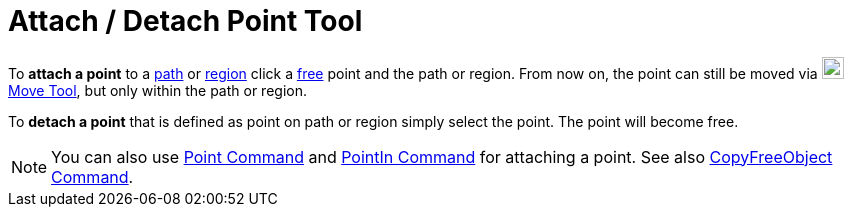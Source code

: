 = Attach / Detach Point Tool

To *attach a point* to a xref:/Geometric_Objects.adoc[path] or xref:/Geometric_Objects.adoc[region] click a
xref:/Free,_Dependent_and_Auxiliary_Objects.adoc[free] point and the path or region. From now on, the point can still be
moved via image:22px-Mode_move.svg.png[Mode move.svg,width=22,height=22]xref:/tools/Move_Tool.adoc[Move Tool], but only
within the path or region.

To *detach a point* that is defined as point on path or region simply select the point. The point will become free.

[NOTE]

====

You can also use xref:/commands/Point_Command.adoc[Point Command] and xref:/commands/PointIn_Command.adoc[PointIn
Command] for attaching a point. See also xref:/commands/CopyFreeObject_Command.adoc[CopyFreeObject Command].

====
